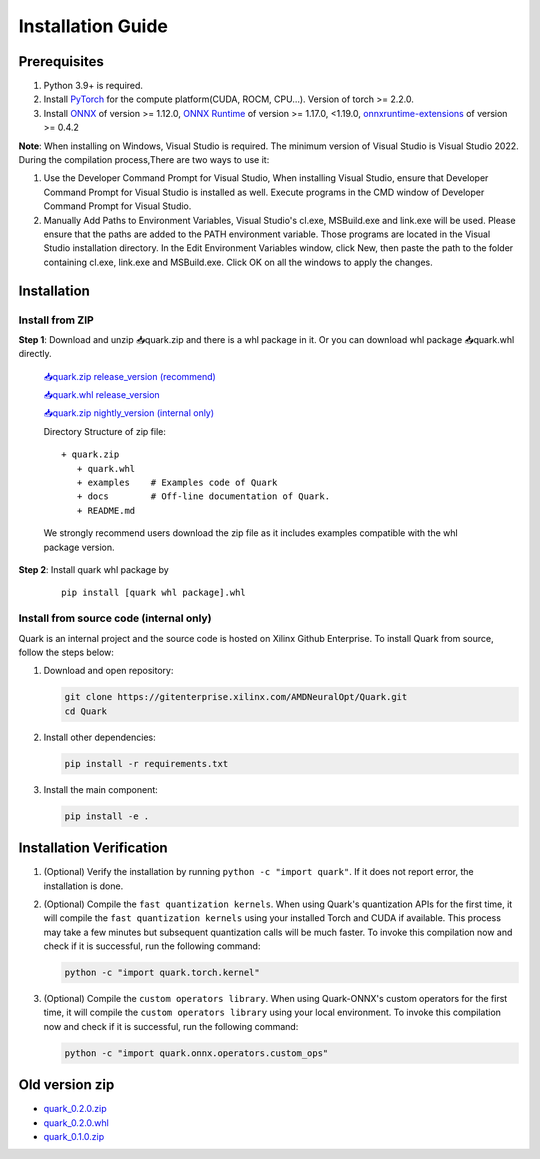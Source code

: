 Installation Guide
==================

Prerequisites
-------------

1. Python 3.9+ is required.
2. Install `PyTorch <https://pytorch.org/>`__ for the compute platform(CUDA, ROCM, CPU…). Version of torch >= 2.2.0.
3. Install `ONNX <https://onnx.ai/>`__ of version >= 1.12.0, `ONNX Runtime <https://onnxruntime.ai/>`__ of version >= 1.17.0, <1.19.0,
   `onnxruntime-extensions <https://onnxruntime.ai/docs/extensions/>`__ of version >= 0.4.2

**Note**: When installing on Windows, Visual Studio is required. The minimum version of Visual Studio is Visual Studio 2022. During the compilation process,There are two ways to use it:

1. Use the Developer Command Prompt for Visual Studio, When installing Visual Studio, ensure that Developer Command Prompt for Visual Studio is installed as well. Execute programs in the CMD window of Developer Command Prompt for Visual Studio.
2. Manually Add Paths to Environment Variables, Visual Studio's cl.exe, MSBuild.exe and link.exe will be used. Please ensure that the paths are added to the PATH environment variable. Those programs are located in the Visual Studio installation directory. In the Edit Environment Variables window, click New, then paste the path to the folder containing cl.exe, link.exe and MSBuild.exe. Click OK on all the windows to apply the changes.

Installation
------------

Install from ZIP
~~~~~~~~~~~~~~~~

**Step 1**: Download and unzip 📥quark.zip and there is a whl package in it. Or you can download whl package 📥quark.whl directly.

   `📥quark.zip release_version (recommend) <https://www.xilinx.com/bin/public/openDownload?filename=quark-0.5.0+fae64a406.zip>`__

   `📥quark.whl release_version <https://www.xilinx.com/bin/public/openDownload?filename=quark-0.5.0+fae64a406-py3-none-any.whl/>`__

   `📥quark.zip nightly_version (internal only) <https://xcoartifactory/ui/native/uai-pip-local/com/amd/quark/main/nightly/>`__

   Directory Structure of zip file:

   ::

      + quark.zip
         + quark.whl
         + examples    # Examples code of Quark
         + docs        # Off-line documentation of Quark.
         + README.md

   We strongly recommend users download the zip file as it includes examples compatible with the whl package version.

**Step 2**: Install quark whl package by

   ::

      pip install [quark whl package].whl

Install from source code (internal only)
~~~~~~~~~~~~~~~~~~~~~~~~~~~~~~~~~~~~~~~~

Quark is an internal project and the source code is hosted on Xilinx Github Enterprise.
To install Quark from source, follow the steps below:

1. Download and open repository:

   .. code:: bash

      git clone https://gitenterprise.xilinx.com/AMDNeuralOpt/Quark.git
      cd Quark

2. Install other dependencies:

   .. code:: bash

      pip install -r requirements.txt

3. Install the main component:

   .. code:: bash

      pip install -e .

Installation Verification
-------------------------

1. (Optional) Verify the installation by running
   ``python -c "import quark"``. If it does not report error, the installation is done.

2. (Optional) Compile the ``fast quantization kernels``. 
   When using Quark's quantization APIs for the first time, it will compile the ``fast quantization kernels`` using your installed Torch and CUDA if available. 
   This process may take a few minutes but subsequent quantization calls will be much faster. 
   To invoke this compilation now and check if it is successful, run the following command:

   .. code:: bash

      python -c "import quark.torch.kernel"

3. (Optional) Compile the ``custom operators library``. 
   When using Quark-ONNX's custom operators for the first time, it will compile the ``custom operators library`` using your local environment. 
   To invoke this compilation now and check if it is successful, run the following command:

   .. code:: bash

      python -c "import quark.onnx.operators.custom_ops"

Old version zip
---------------

-  `quark_0.2.0.zip <https://www.xilinx.com/bin/public/openDownload?filename=quark-0.2.0+6af1bac23.zip>`__
-  `quark_0.2.0.whl <https://www.xilinx.com/bin/public/openDownload?filename=quark-0.2.0+6af1bac23-py3-none-any.whl>`__
-  `quark_0.1.0.zip <https://www.xilinx.com/bin/public/openDownload?filename=quark-0.1.0+a9827f5.zip>`__

.. raw:: html

   <!-- 
   ## License
   Copyright (C) 2023, Advanced Micro Devices, Inc. All rights reserved. SPDX-License-Identifier: MIT
   -->
